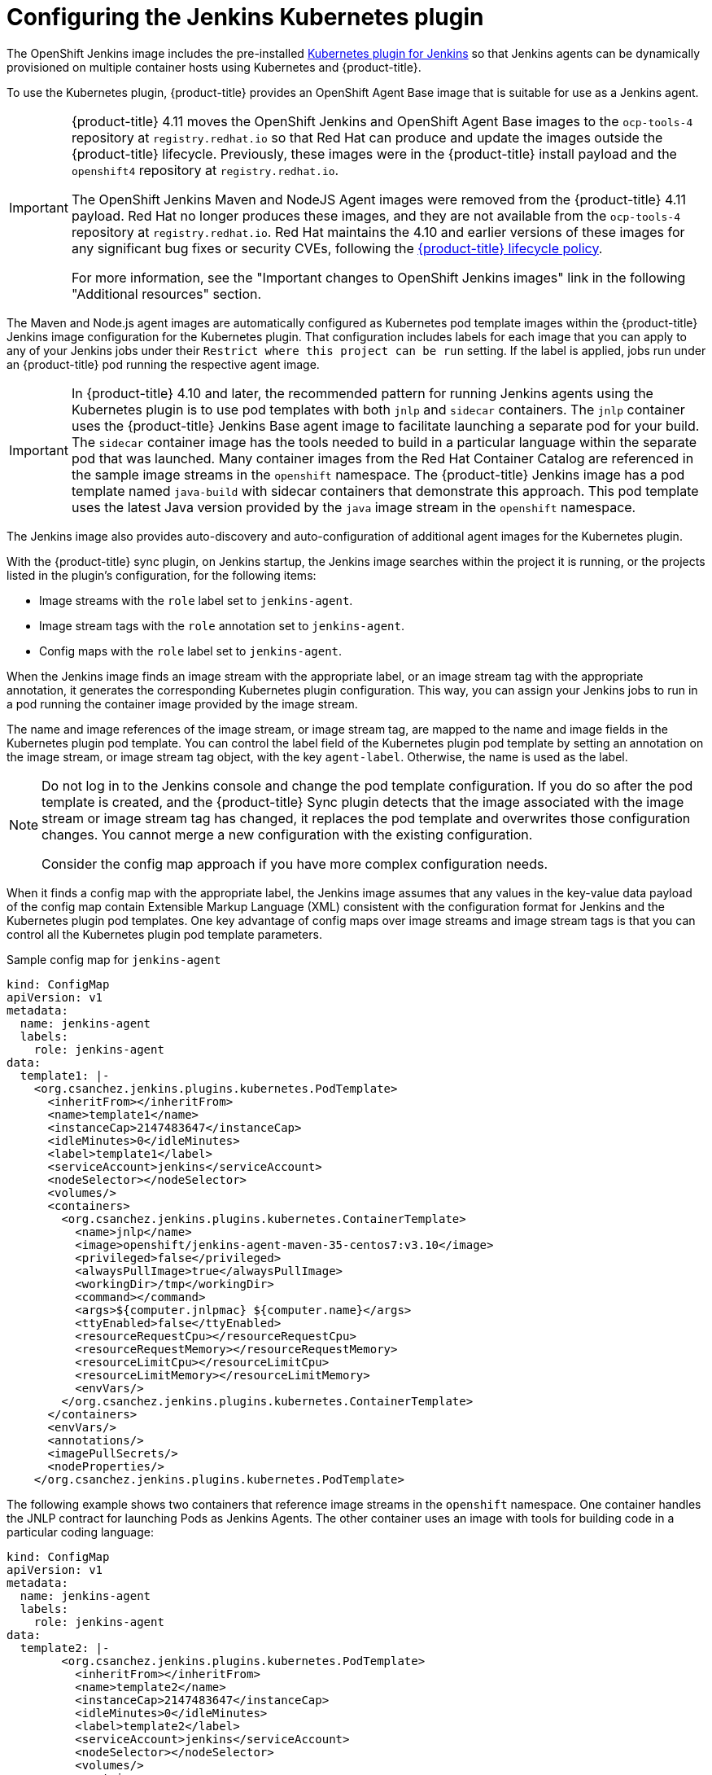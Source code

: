 // Module included in the following assemblies:
//
// * cicd/jenkins/images-other-jenkins.adoc

:_content-type: CONCEPT
[id="images-other-jenkins-config-kubernetes_{context}"]
= Configuring the Jenkins Kubernetes plugin

The OpenShift Jenkins image includes the pre-installed link:https://wiki.jenkins-ci.org/display/JENKINS/Kubernetes+Plugin[Kubernetes plugin for Jenkins] so that Jenkins agents can be dynamically provisioned on multiple container hosts using Kubernetes and {product-title}.

To use the Kubernetes plugin, {product-title} provides an OpenShift Agent Base image that is suitable for use as a Jenkins agent.

[IMPORTANT]
====
{product-title} 4.11 moves the OpenShift Jenkins and OpenShift Agent Base images to the `ocp-tools-4` repository at `registry.redhat.io` so that Red Hat can produce and update the images outside the {product-title} lifecycle. Previously, these images were in the {product-title} install payload and the `openshift4` repository at `registry.redhat.io`.

The OpenShift Jenkins Maven and NodeJS Agent images were removed from the {product-title} 4.11 payload. Red Hat no longer produces these images, and they are not available from the `ocp-tools-4` repository at `registry.redhat.io`. Red Hat maintains the 4.10 and earlier versions of these images for any significant bug fixes or security CVEs, following the link:https://access.redhat.com/support/policy/updates/openshift[{product-title} lifecycle policy].

For more information, see the "Important changes to OpenShift Jenkins images" link in the following "Additional resources" section.
====

The Maven and Node.js agent images are automatically configured as Kubernetes pod template images within the {product-title} Jenkins image configuration for the Kubernetes plugin. That configuration includes labels for each image that you can apply to any of your Jenkins jobs under their `Restrict where this project can be run` setting. If the label is applied, jobs run under an {product-title} pod running the respective agent image.

[IMPORTANT]
====
In {product-title} 4.10 and later, the recommended pattern for running Jenkins agents using the Kubernetes plugin is to use pod templates with both `jnlp` and `sidecar` containers. The `jnlp` container uses the {product-title} Jenkins Base agent image to facilitate launching a separate pod for your build. The `sidecar` container image has the tools needed to build in a particular language within the separate pod that was launched. Many container images from the Red Hat Container Catalog are referenced in the sample image streams in the `openshift` namespace. The {product-title} Jenkins image has a pod template named `java-build` with sidecar containers that demonstrate this approach. This pod template uses the latest Java version provided by the `java` image stream in the `openshift` namespace.
====

The Jenkins image also provides auto-discovery and auto-configuration of additional agent images for the Kubernetes plugin.

With the {product-title} sync plugin, on Jenkins startup, the Jenkins image searches within the project it is running, or the projects listed in the plugin's configuration, for the following items:

* Image streams with the `role`  label set to `jenkins-agent`.
* Image stream tags with the `role` annotation set to `jenkins-agent`.
* Config maps with the `role` label set to `jenkins-agent`.

When the Jenkins image finds an image stream with the appropriate label, or an image stream tag with the appropriate annotation, it generates the corresponding Kubernetes plugin configuration. This way, you can assign your Jenkins jobs to run in a pod running the container image provided by the image stream.

The name and image references of the image stream, or image stream tag, are mapped to the name and image fields in the Kubernetes plugin pod template. You can control the label field of the Kubernetes plugin pod template by setting an annotation on the image stream, or image stream tag object, with the key `agent-label`. Otherwise, the name is used as the label.

[NOTE]
====
Do not log in to the Jenkins console and change the pod template configuration. If you do so after the pod template is created, and the {product-title} Sync plugin detects that the image associated with the image stream or image stream tag has changed, it replaces the pod template and overwrites those configuration changes. You cannot merge a new configuration with the existing configuration.

Consider the config map approach if you have more complex configuration needs.
====

When it finds a config map with the appropriate label, the Jenkins image assumes that any values in the key-value data payload of the config map contain Extensible Markup Language (XML) consistent with the configuration format for Jenkins and the Kubernetes plugin pod templates. One key advantage of config maps over image streams and image stream tags is that you can control all the Kubernetes plugin pod template parameters.

.Sample config map for `jenkins-agent`
[source,yaml]
----
kind: ConfigMap
apiVersion: v1
metadata:
  name: jenkins-agent
  labels:
    role: jenkins-agent
data:
  template1: |-
    <org.csanchez.jenkins.plugins.kubernetes.PodTemplate>
      <inheritFrom></inheritFrom>
      <name>template1</name>
      <instanceCap>2147483647</instanceCap>
      <idleMinutes>0</idleMinutes>
      <label>template1</label>
      <serviceAccount>jenkins</serviceAccount>
      <nodeSelector></nodeSelector>
      <volumes/>
      <containers>
        <org.csanchez.jenkins.plugins.kubernetes.ContainerTemplate>
          <name>jnlp</name>
          <image>openshift/jenkins-agent-maven-35-centos7:v3.10</image>
          <privileged>false</privileged>
          <alwaysPullImage>true</alwaysPullImage>
          <workingDir>/tmp</workingDir>
          <command></command>
          <args>${computer.jnlpmac} ${computer.name}</args>
          <ttyEnabled>false</ttyEnabled>
          <resourceRequestCpu></resourceRequestCpu>
          <resourceRequestMemory></resourceRequestMemory>
          <resourceLimitCpu></resourceLimitCpu>
          <resourceLimitMemory></resourceLimitMemory>
          <envVars/>
        </org.csanchez.jenkins.plugins.kubernetes.ContainerTemplate>
      </containers>
      <envVars/>
      <annotations/>
      <imagePullSecrets/>
      <nodeProperties/>
    </org.csanchez.jenkins.plugins.kubernetes.PodTemplate>
----

The following example shows two containers that reference image streams in the `openshift` namespace. One container handles the JNLP contract for launching Pods as Jenkins Agents. The other container uses an image with tools for building code in a particular coding language:

[source,yaml]
----
kind: ConfigMap
apiVersion: v1
metadata:
  name: jenkins-agent
  labels:
    role: jenkins-agent
data:
  template2: |-
        <org.csanchez.jenkins.plugins.kubernetes.PodTemplate>
          <inheritFrom></inheritFrom>
          <name>template2</name>
          <instanceCap>2147483647</instanceCap>
          <idleMinutes>0</idleMinutes>
          <label>template2</label>
          <serviceAccount>jenkins</serviceAccount>
          <nodeSelector></nodeSelector>
          <volumes/>
          <containers>
            <org.csanchez.jenkins.plugins.kubernetes.ContainerTemplate>
              <name>jnlp</name>
              <image>image-registry.openshift-image-registry.svc:5000/openshift/jenkins-agent-base-rhel8:latest</image>
              <privileged>false</privileged>
              <alwaysPullImage>true</alwaysPullImage>
              <workingDir>/home/jenkins/agent</workingDir>
              <command></command>
              <args>\$(JENKINS_SECRET) \$(JENKINS_NAME)</args>
              <ttyEnabled>false</ttyEnabled>
              <resourceRequestCpu></resourceRequestCpu>
              <resourceRequestMemory></resourceRequestMemory>
              <resourceLimitCpu></resourceLimitCpu>
              <resourceLimitMemory></resourceLimitMemory>
              <envVars/>
            </org.csanchez.jenkins.plugins.kubernetes.ContainerTemplate>
            <org.csanchez.jenkins.plugins.kubernetes.ContainerTemplate>
              <name>java</name>
              <image>image-registry.openshift-image-registry.svc:5000/openshift/java:latest</image>
              <privileged>false</privileged>
              <alwaysPullImage>true</alwaysPullImage>
              <workingDir>/home/jenkins/agent</workingDir>
              <command>cat</command>
              <args></args>
              <ttyEnabled>true</ttyEnabled>
              <resourceRequestCpu></resourceRequestCpu>
              <resourceRequestMemory></resourceRequestMemory>
              <resourceLimitCpu></resourceLimitCpu>
              <resourceLimitMemory></resourceLimitMemory>
              <envVars/>
            </org.csanchez.jenkins.plugins.kubernetes.ContainerTemplate>
          </containers>
          <envVars/>
          <annotations/>
          <imagePullSecrets/>
          <nodeProperties/>
        </org.csanchez.jenkins.plugins.kubernetes.PodTemplate>
----


[NOTE]
====
Do not log in to the Jenkins console and change the pod template configuration. If you do so after the pod template is created, and the {product-title} Sync plugin detects that the image associated with the image stream or image stream tag has changed, it replaces the pod template and overwrites those configuration changes. You cannot merge a new configuration with the existing configuration.

Consider the config map approach if you have more complex configuration needs.
====

After it is installed, the {product-title} Sync plugin monitors the API server of {product-title} for updates to image streams, image stream tags, and config maps and adjusts the configuration of the Kubernetes plugin.

The following rules apply:

* Removing the label or annotation from the config map, image stream, or image stream tag deletes any existing `PodTemplate` from the configuration of the Kubernetes plugin.
* If those objects are removed, the corresponding configuration is removed from the Kubernetes plugin.
* If you create appropriately labeled or annotated `ConfigMap`, `ImageStream`, or `ImageStreamTag` objects, or add labels after their initial creation, this results in the creation of a `PodTemplate` in the Kubernetes-plugin configuration.
* In the case of the `PodTemplate` by config map form, changes to the config map data for the `PodTemplate` are applied to the `PodTemplate` settings in the Kubernetes plugin configuration. The changes also override any changes that were made to the `PodTemplate` through the Jenkins UI between changes to the config map.

To use a container image as a Jenkins agent, the image must run the agent as an entry point. For more details, see the official https://wiki.jenkins-ci.org/display/JENKINS/Distributed+builds#Distributedbuilds-Launchslaveagentheadlessly[Jenkins documentation].
